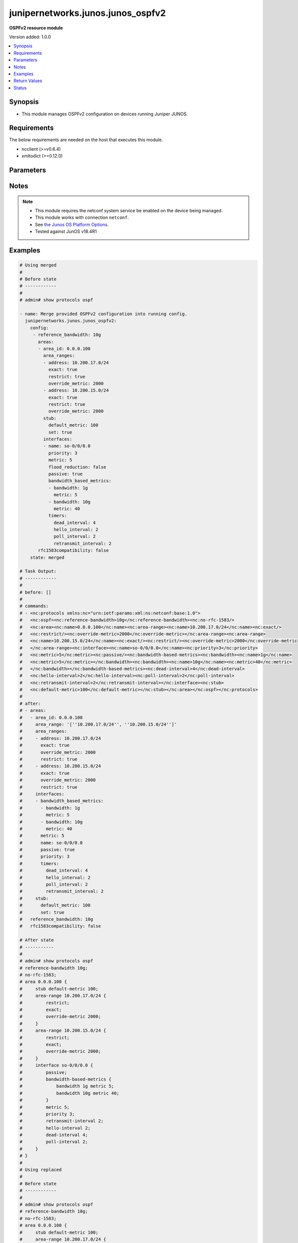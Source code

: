 .. _junipernetworks.junos.junos_ospfv2_module:


**********************************
junipernetworks.junos.junos_ospfv2
**********************************

**OSPFv2 resource module**


Version added: 1.0.0

.. contents::
   :local:
   :depth: 1


Synopsis
--------
- This module manages OSPFv2 configuration on devices running Juniper JUNOS.



Requirements
------------
The below requirements are needed on the host that executes this module.

- ncclient (>=v0.6.4)
- xmltodict (>=0.12.0)


Parameters
----------

.. raw:: html

    <table  border=0 cellpadding=0 class="documentation-table">
        <tr>
            <th colspan="6">Parameter</th>
            <th>Choices/<font color="blue">Defaults</font></th>
            <th width="100%">Comments</th>
        </tr>
            <tr>
                <td colspan="6">
                    <div class="ansibleOptionAnchor" id="parameter-"></div>
                    <b>config</b>
                    <a class="ansibleOptionLink" href="#parameter-" title="Permalink to this option"></a>
                    <div style="font-size: small">
                        <span style="color: purple">list</span>
                         / <span style="color: purple">elements=dictionary</span>
                    </div>
                </td>
                <td>
                </td>
                <td>
                        <div>A list of OSPFv2 process configuration.</div>
                </td>
            </tr>
                                <tr>
                    <td class="elbow-placeholder"></td>
                <td colspan="5">
                    <div class="ansibleOptionAnchor" id="parameter-"></div>
                    <b>areas</b>
                    <a class="ansibleOptionLink" href="#parameter-" title="Permalink to this option"></a>
                    <div style="font-size: small">
                        <span style="color: purple">list</span>
                         / <span style="color: purple">elements=dictionary</span>
                    </div>
                </td>
                <td>
                </td>
                <td>
                        <div>A list of OSPFv2 areas&#x27; configuration.</div>
                </td>
            </tr>
                                <tr>
                    <td class="elbow-placeholder"></td>
                    <td class="elbow-placeholder"></td>
                <td colspan="4">
                    <div class="ansibleOptionAnchor" id="parameter-"></div>
                    <b>area_id</b>
                    <a class="ansibleOptionLink" href="#parameter-" title="Permalink to this option"></a>
                    <div style="font-size: small">
                        <span style="color: purple">string</span>
                         / <span style="color: red">required</span>
                    </div>
                </td>
                <td>
                </td>
                <td>
                        <div>The Area ID as an integer or IP Address.</div>
                </td>
            </tr>
            <tr>
                    <td class="elbow-placeholder"></td>
                    <td class="elbow-placeholder"></td>
                <td colspan="4">
                    <div class="ansibleOptionAnchor" id="parameter-"></div>
                    <b>area_range</b>
                    <a class="ansibleOptionLink" href="#parameter-" title="Permalink to this option"></a>
                    <div style="font-size: small">
                        <span style="color: purple">string</span>
                    </div>
                </td>
                <td>
                </td>
                <td>
                        <div>Configure an address range for the area.</div>
                        <div>Included for compatibility, remove/deprecate after 2025-07-01.</div>
                        <div>Alternate for this would be area_ranges which is a list.</div>
                </td>
            </tr>
            <tr>
                    <td class="elbow-placeholder"></td>
                    <td class="elbow-placeholder"></td>
                <td colspan="4">
                    <div class="ansibleOptionAnchor" id="parameter-"></div>
                    <b>area_ranges</b>
                    <a class="ansibleOptionLink" href="#parameter-" title="Permalink to this option"></a>
                    <div style="font-size: small">
                        <span style="color: purple">list</span>
                         / <span style="color: purple">elements=dictionary</span>
                    </div>
                </td>
                <td>
                </td>
                <td>
                        <div>Configure IP address ranges for the area.</div>
                </td>
            </tr>
                                <tr>
                    <td class="elbow-placeholder"></td>
                    <td class="elbow-placeholder"></td>
                    <td class="elbow-placeholder"></td>
                <td colspan="3">
                    <div class="ansibleOptionAnchor" id="parameter-"></div>
                    <b>address</b>
                    <a class="ansibleOptionLink" href="#parameter-" title="Permalink to this option"></a>
                    <div style="font-size: small">
                        <span style="color: purple">string</span>
                    </div>
                </td>
                <td>
                </td>
                <td>
                        <div>Specify ip address.</div>
                </td>
            </tr>
            <tr>
                    <td class="elbow-placeholder"></td>
                    <td class="elbow-placeholder"></td>
                    <td class="elbow-placeholder"></td>
                <td colspan="3">
                    <div class="ansibleOptionAnchor" id="parameter-"></div>
                    <b>exact</b>
                    <a class="ansibleOptionLink" href="#parameter-" title="Permalink to this option"></a>
                    <div style="font-size: small">
                        <span style="color: purple">boolean</span>
                    </div>
                </td>
                <td>
                        <ul style="margin: 0; padding: 0"><b>Choices:</b>
                                    <li>no</li>
                                    <li>yes</li>
                        </ul>
                </td>
                <td>
                        <div>Enforce exact match for advertisement of this area range.</div>
                </td>
            </tr>
            <tr>
                    <td class="elbow-placeholder"></td>
                    <td class="elbow-placeholder"></td>
                    <td class="elbow-placeholder"></td>
                <td colspan="3">
                    <div class="ansibleOptionAnchor" id="parameter-"></div>
                    <b>override_metric</b>
                    <a class="ansibleOptionLink" href="#parameter-" title="Permalink to this option"></a>
                    <div style="font-size: small">
                        <span style="color: purple">integer</span>
                    </div>
                </td>
                <td>
                </td>
                <td>
                        <div>Override the dynamic metric for this area-range.</div>
                </td>
            </tr>
            <tr>
                    <td class="elbow-placeholder"></td>
                    <td class="elbow-placeholder"></td>
                    <td class="elbow-placeholder"></td>
                <td colspan="3">
                    <div class="ansibleOptionAnchor" id="parameter-"></div>
                    <b>restrict</b>
                    <a class="ansibleOptionLink" href="#parameter-" title="Permalink to this option"></a>
                    <div style="font-size: small">
                        <span style="color: purple">boolean</span>
                    </div>
                </td>
                <td>
                        <ul style="margin: 0; padding: 0"><b>Choices:</b>
                                    <li>no</li>
                                    <li>yes</li>
                        </ul>
                </td>
                <td>
                        <div>Restrict advertisement of this area range.</div>
                </td>
            </tr>

            <tr>
                    <td class="elbow-placeholder"></td>
                    <td class="elbow-placeholder"></td>
                <td colspan="4">
                    <div class="ansibleOptionAnchor" id="parameter-"></div>
                    <b>interfaces</b>
                    <a class="ansibleOptionLink" href="#parameter-" title="Permalink to this option"></a>
                    <div style="font-size: small">
                        <span style="color: purple">list</span>
                         / <span style="color: purple">elements=dictionary</span>
                    </div>
                </td>
                <td>
                </td>
                <td>
                        <div>List of interfaces in this area.</div>
                </td>
            </tr>
                                <tr>
                    <td class="elbow-placeholder"></td>
                    <td class="elbow-placeholder"></td>
                    <td class="elbow-placeholder"></td>
                <td colspan="3">
                    <div class="ansibleOptionAnchor" id="parameter-"></div>
                    <b>authentication</b>
                    <a class="ansibleOptionLink" href="#parameter-" title="Permalink to this option"></a>
                    <div style="font-size: small">
                        <span style="color: purple">dictionary</span>
                    </div>
                </td>
                <td>
                </td>
                <td>
                        <div>Specify authentication type</div>
                </td>
            </tr>
                                <tr>
                    <td class="elbow-placeholder"></td>
                    <td class="elbow-placeholder"></td>
                    <td class="elbow-placeholder"></td>
                    <td class="elbow-placeholder"></td>
                <td colspan="2">
                    <div class="ansibleOptionAnchor" id="parameter-"></div>
                    <b>md5</b>
                    <a class="ansibleOptionLink" href="#parameter-" title="Permalink to this option"></a>
                    <div style="font-size: small">
                        <span style="color: purple">list</span>
                         / <span style="color: purple">elements=dictionary</span>
                    </div>
                </td>
                <td>
                </td>
                <td>
                        <div>MD5 authentication keys</div>
                </td>
            </tr>
                                <tr>
                    <td class="elbow-placeholder"></td>
                    <td class="elbow-placeholder"></td>
                    <td class="elbow-placeholder"></td>
                    <td class="elbow-placeholder"></td>
                    <td class="elbow-placeholder"></td>
                <td colspan="1">
                    <div class="ansibleOptionAnchor" id="parameter-"></div>
                    <b>key</b>
                    <a class="ansibleOptionLink" href="#parameter-" title="Permalink to this option"></a>
                    <div style="font-size: small">
                        <span style="color: purple">string</span>
                    </div>
                </td>
                <td>
                </td>
                <td>
                        <div>Specify key value</div>
                </td>
            </tr>
            <tr>
                    <td class="elbow-placeholder"></td>
                    <td class="elbow-placeholder"></td>
                    <td class="elbow-placeholder"></td>
                    <td class="elbow-placeholder"></td>
                    <td class="elbow-placeholder"></td>
                <td colspan="1">
                    <div class="ansibleOptionAnchor" id="parameter-"></div>
                    <b>key_id</b>
                    <a class="ansibleOptionLink" href="#parameter-" title="Permalink to this option"></a>
                    <div style="font-size: small">
                        <span style="color: purple">integer</span>
                    </div>
                </td>
                <td>
                </td>
                <td>
                        <div>Specify the key identity</div>
                </td>
            </tr>
            <tr>
                    <td class="elbow-placeholder"></td>
                    <td class="elbow-placeholder"></td>
                    <td class="elbow-placeholder"></td>
                    <td class="elbow-placeholder"></td>
                    <td class="elbow-placeholder"></td>
                <td colspan="1">
                    <div class="ansibleOptionAnchor" id="parameter-"></div>
                    <b>start_time</b>
                    <a class="ansibleOptionLink" href="#parameter-" title="Permalink to this option"></a>
                    <div style="font-size: small">
                        <span style="color: purple">string</span>
                    </div>
                </td>
                <td>
                </td>
                <td>
                        <div>Specify Start time for key transmission (YYYY-MM-DD.HH:MM)</div>
                </td>
            </tr>

            <tr>
                    <td class="elbow-placeholder"></td>
                    <td class="elbow-placeholder"></td>
                    <td class="elbow-placeholder"></td>
                    <td class="elbow-placeholder"></td>
                <td colspan="2">
                    <div class="ansibleOptionAnchor" id="parameter-"></div>
                    <b>password</b>
                    <a class="ansibleOptionLink" href="#parameter-" title="Permalink to this option"></a>
                    <div style="font-size: small">
                        <span style="color: purple">string</span>
                    </div>
                </td>
                <td>
                </td>
                <td>
                        <div>Specify authentication key.</div>
                </td>
            </tr>
            <tr>
                    <td class="elbow-placeholder"></td>
                    <td class="elbow-placeholder"></td>
                    <td class="elbow-placeholder"></td>
                    <td class="elbow-placeholder"></td>
                <td colspan="2">
                    <div class="ansibleOptionAnchor" id="parameter-"></div>
                    <b>type</b>
                    <a class="ansibleOptionLink" href="#parameter-" title="Permalink to this option"></a>
                    <div style="font-size: small">
                        <span style="color: purple">dictionary</span>
                    </div>
                </td>
                <td>
                </td>
                <td>
                        <div>Type of authentication to use.</div>
                        <div>Included for compatibility, remove/deprecate after 2025-07-01.</div>
                </td>
            </tr>

            <tr>
                    <td class="elbow-placeholder"></td>
                    <td class="elbow-placeholder"></td>
                    <td class="elbow-placeholder"></td>
                <td colspan="3">
                    <div class="ansibleOptionAnchor" id="parameter-"></div>
                    <b>bandwidth_based_metrics</b>
                    <a class="ansibleOptionLink" href="#parameter-" title="Permalink to this option"></a>
                    <div style="font-size: small">
                        <span style="color: purple">list</span>
                         / <span style="color: purple">elements=dictionary</span>
                    </div>
                </td>
                <td>
                </td>
                <td>
                        <div>Specify list of bandwidth based metrics</div>
                </td>
            </tr>
                                <tr>
                    <td class="elbow-placeholder"></td>
                    <td class="elbow-placeholder"></td>
                    <td class="elbow-placeholder"></td>
                    <td class="elbow-placeholder"></td>
                <td colspan="2">
                    <div class="ansibleOptionAnchor" id="parameter-"></div>
                    <b>bandwidth</b>
                    <a class="ansibleOptionLink" href="#parameter-" title="Permalink to this option"></a>
                    <div style="font-size: small">
                        <span style="color: purple">string</span>
                    </div>
                </td>
                <td>
                        <ul style="margin: 0; padding: 0"><b>Choices:</b>
                                    <li>1g</li>
                                    <li>10g</li>
                        </ul>
                </td>
                <td>
                        <div>BW to apply metric to.</div>
                </td>
            </tr>
            <tr>
                    <td class="elbow-placeholder"></td>
                    <td class="elbow-placeholder"></td>
                    <td class="elbow-placeholder"></td>
                    <td class="elbow-placeholder"></td>
                <td colspan="2">
                    <div class="ansibleOptionAnchor" id="parameter-"></div>
                    <b>metric</b>
                    <a class="ansibleOptionLink" href="#parameter-" title="Permalink to this option"></a>
                    <div style="font-size: small">
                        <span style="color: purple">integer</span>
                    </div>
                </td>
                <td>
                </td>
                <td>
                        <div>Specify metric</div>
                </td>
            </tr>

            <tr>
                    <td class="elbow-placeholder"></td>
                    <td class="elbow-placeholder"></td>
                    <td class="elbow-placeholder"></td>
                <td colspan="3">
                    <div class="ansibleOptionAnchor" id="parameter-"></div>
                    <b>flood_reduction</b>
                    <a class="ansibleOptionLink" href="#parameter-" title="Permalink to this option"></a>
                    <div style="font-size: small">
                        <span style="color: purple">boolean</span>
                    </div>
                </td>
                <td>
                        <ul style="margin: 0; padding: 0"><b>Choices:</b>
                                    <li>no</li>
                                    <li>yes</li>
                        </ul>
                </td>
                <td>
                        <div>Enable flood reduction.</div>
                </td>
            </tr>
            <tr>
                    <td class="elbow-placeholder"></td>
                    <td class="elbow-placeholder"></td>
                    <td class="elbow-placeholder"></td>
                <td colspan="3">
                    <div class="ansibleOptionAnchor" id="parameter-"></div>
                    <b>metric</b>
                    <a class="ansibleOptionLink" href="#parameter-" title="Permalink to this option"></a>
                    <div style="font-size: small">
                        <span style="color: purple">integer</span>
                    </div>
                </td>
                <td>
                </td>
                <td>
                        <div>Metric applied to the interface.</div>
                </td>
            </tr>
            <tr>
                    <td class="elbow-placeholder"></td>
                    <td class="elbow-placeholder"></td>
                    <td class="elbow-placeholder"></td>
                <td colspan="3">
                    <div class="ansibleOptionAnchor" id="parameter-"></div>
                    <b>name</b>
                    <a class="ansibleOptionLink" href="#parameter-" title="Permalink to this option"></a>
                    <div style="font-size: small">
                        <span style="color: purple">string</span>
                         / <span style="color: red">required</span>
                    </div>
                </td>
                <td>
                </td>
                <td>
                        <div>Name of the interface.</div>
                </td>
            </tr>
            <tr>
                    <td class="elbow-placeholder"></td>
                    <td class="elbow-placeholder"></td>
                    <td class="elbow-placeholder"></td>
                <td colspan="3">
                    <div class="ansibleOptionAnchor" id="parameter-"></div>
                    <b>passive</b>
                    <a class="ansibleOptionLink" href="#parameter-" title="Permalink to this option"></a>
                    <div style="font-size: small">
                        <span style="color: purple">boolean</span>
                    </div>
                </td>
                <td>
                        <ul style="margin: 0; padding: 0"><b>Choices:</b>
                                    <li>no</li>
                                    <li>yes</li>
                        </ul>
                </td>
                <td>
                        <div>Specify passive</div>
                </td>
            </tr>
            <tr>
                    <td class="elbow-placeholder"></td>
                    <td class="elbow-placeholder"></td>
                    <td class="elbow-placeholder"></td>
                <td colspan="3">
                    <div class="ansibleOptionAnchor" id="parameter-"></div>
                    <b>priority</b>
                    <a class="ansibleOptionLink" href="#parameter-" title="Permalink to this option"></a>
                    <div style="font-size: small">
                        <span style="color: purple">integer</span>
                    </div>
                </td>
                <td>
                </td>
                <td>
                        <div>Priority for the interface.</div>
                </td>
            </tr>
            <tr>
                    <td class="elbow-placeholder"></td>
                    <td class="elbow-placeholder"></td>
                    <td class="elbow-placeholder"></td>
                <td colspan="3">
                    <div class="ansibleOptionAnchor" id="parameter-"></div>
                    <b>timers</b>
                    <a class="ansibleOptionLink" href="#parameter-" title="Permalink to this option"></a>
                    <div style="font-size: small">
                        <span style="color: purple">dictionary</span>
                    </div>
                </td>
                <td>
                </td>
                <td>
                        <div>Specify timers</div>
                </td>
            </tr>
                                <tr>
                    <td class="elbow-placeholder"></td>
                    <td class="elbow-placeholder"></td>
                    <td class="elbow-placeholder"></td>
                    <td class="elbow-placeholder"></td>
                <td colspan="2">
                    <div class="ansibleOptionAnchor" id="parameter-"></div>
                    <b>dead_interval</b>
                    <a class="ansibleOptionLink" href="#parameter-" title="Permalink to this option"></a>
                    <div style="font-size: small">
                        <span style="color: purple">integer</span>
                    </div>
                </td>
                <td>
                </td>
                <td>
                        <div>Dead interval (seconds).</div>
                </td>
            </tr>
            <tr>
                    <td class="elbow-placeholder"></td>
                    <td class="elbow-placeholder"></td>
                    <td class="elbow-placeholder"></td>
                    <td class="elbow-placeholder"></td>
                <td colspan="2">
                    <div class="ansibleOptionAnchor" id="parameter-"></div>
                    <b>hello_interval</b>
                    <a class="ansibleOptionLink" href="#parameter-" title="Permalink to this option"></a>
                    <div style="font-size: small">
                        <span style="color: purple">integer</span>
                    </div>
                </td>
                <td>
                </td>
                <td>
                        <div>Hello interval (seconds).</div>
                </td>
            </tr>
            <tr>
                    <td class="elbow-placeholder"></td>
                    <td class="elbow-placeholder"></td>
                    <td class="elbow-placeholder"></td>
                    <td class="elbow-placeholder"></td>
                <td colspan="2">
                    <div class="ansibleOptionAnchor" id="parameter-"></div>
                    <b>poll_interval</b>
                    <a class="ansibleOptionLink" href="#parameter-" title="Permalink to this option"></a>
                    <div style="font-size: small">
                        <span style="color: purple">integer</span>
                    </div>
                </td>
                <td>
                </td>
                <td>
                        <div>Poll interval (seconds).</div>
                </td>
            </tr>
            <tr>
                    <td class="elbow-placeholder"></td>
                    <td class="elbow-placeholder"></td>
                    <td class="elbow-placeholder"></td>
                    <td class="elbow-placeholder"></td>
                <td colspan="2">
                    <div class="ansibleOptionAnchor" id="parameter-"></div>
                    <b>retransmit_interval</b>
                    <a class="ansibleOptionLink" href="#parameter-" title="Permalink to this option"></a>
                    <div style="font-size: small">
                        <span style="color: purple">integer</span>
                    </div>
                </td>
                <td>
                </td>
                <td>
                        <div>Retransmit interval (seconds).</div>
                </td>
            </tr>
            <tr>
                    <td class="elbow-placeholder"></td>
                    <td class="elbow-placeholder"></td>
                    <td class="elbow-placeholder"></td>
                    <td class="elbow-placeholder"></td>
                <td colspan="2">
                    <div class="ansibleOptionAnchor" id="parameter-"></div>
                    <b>transit_delay</b>
                    <a class="ansibleOptionLink" href="#parameter-" title="Permalink to this option"></a>
                    <div style="font-size: small">
                        <span style="color: purple">integer</span>
                    </div>
                </td>
                <td>
                </td>
                <td>
                        <div>Transit delay (seconds).</div>
                </td>
            </tr>


            <tr>
                    <td class="elbow-placeholder"></td>
                    <td class="elbow-placeholder"></td>
                <td colspan="4">
                    <div class="ansibleOptionAnchor" id="parameter-"></div>
                    <b>stub</b>
                    <a class="ansibleOptionLink" href="#parameter-" title="Permalink to this option"></a>
                    <div style="font-size: small">
                        <span style="color: purple">dictionary</span>
                    </div>
                </td>
                <td>
                </td>
                <td>
                        <div>Settings for configuring the area as a stub.</div>
                </td>
            </tr>
                                <tr>
                    <td class="elbow-placeholder"></td>
                    <td class="elbow-placeholder"></td>
                    <td class="elbow-placeholder"></td>
                <td colspan="3">
                    <div class="ansibleOptionAnchor" id="parameter-"></div>
                    <b>default_metric</b>
                    <a class="ansibleOptionLink" href="#parameter-" title="Permalink to this option"></a>
                    <div style="font-size: small">
                        <span style="color: purple">integer</span>
                    </div>
                </td>
                <td>
                </td>
                <td>
                        <div>Metric for the default route in this area.</div>
                </td>
            </tr>
            <tr>
                    <td class="elbow-placeholder"></td>
                    <td class="elbow-placeholder"></td>
                    <td class="elbow-placeholder"></td>
                <td colspan="3">
                    <div class="ansibleOptionAnchor" id="parameter-"></div>
                    <b>set</b>
                    <a class="ansibleOptionLink" href="#parameter-" title="Permalink to this option"></a>
                    <div style="font-size: small">
                        <span style="color: purple">boolean</span>
                    </div>
                </td>
                <td>
                        <ul style="margin: 0; padding: 0"><b>Choices:</b>
                                    <li>no</li>
                                    <li>yes</li>
                        </ul>
                </td>
                <td>
                        <div>Configure the area as a stub.</div>
                </td>
            </tr>


            <tr>
                    <td class="elbow-placeholder"></td>
                <td colspan="5">
                    <div class="ansibleOptionAnchor" id="parameter-"></div>
                    <b>external_preference</b>
                    <a class="ansibleOptionLink" href="#parameter-" title="Permalink to this option"></a>
                    <div style="font-size: small">
                        <span style="color: purple">integer</span>
                    </div>
                </td>
                <td>
                </td>
                <td>
                        <div>Preference of external routes.</div>
                </td>
            </tr>
            <tr>
                    <td class="elbow-placeholder"></td>
                <td colspan="5">
                    <div class="ansibleOptionAnchor" id="parameter-"></div>
                    <b>overload</b>
                    <a class="ansibleOptionLink" href="#parameter-" title="Permalink to this option"></a>
                    <div style="font-size: small">
                        <span style="color: purple">dictionary</span>
                    </div>
                </td>
                <td>
                </td>
                <td>
                        <div>Specify time for overload mode reset</div>
                </td>
            </tr>
                                <tr>
                    <td class="elbow-placeholder"></td>
                    <td class="elbow-placeholder"></td>
                <td colspan="4">
                    <div class="ansibleOptionAnchor" id="parameter-"></div>
                    <b>allow_route_leaking</b>
                    <a class="ansibleOptionLink" href="#parameter-" title="Permalink to this option"></a>
                    <div style="font-size: small">
                        <span style="color: purple">boolean</span>
                    </div>
                </td>
                <td>
                        <ul style="margin: 0; padding: 0"><b>Choices:</b>
                                    <li>no</li>
                                    <li>yes</li>
                        </ul>
                </td>
                <td>
                        <div>Allow routes to be leaked when overload is configured.</div>
                </td>
            </tr>
            <tr>
                    <td class="elbow-placeholder"></td>
                    <td class="elbow-placeholder"></td>
                <td colspan="4">
                    <div class="ansibleOptionAnchor" id="parameter-"></div>
                    <b>as_external</b>
                    <a class="ansibleOptionLink" href="#parameter-" title="Permalink to this option"></a>
                    <div style="font-size: small">
                        <span style="color: purple">boolean</span>
                    </div>
                </td>
                <td>
                        <ul style="margin: 0; padding: 0"><b>Choices:</b>
                                    <li>no</li>
                                    <li>yes</li>
                        </ul>
                </td>
                <td>
                        <div>Advertise As External with maximum usable metric.</div>
                </td>
            </tr>
            <tr>
                    <td class="elbow-placeholder"></td>
                    <td class="elbow-placeholder"></td>
                <td colspan="4">
                    <div class="ansibleOptionAnchor" id="parameter-"></div>
                    <b>stub_network</b>
                    <a class="ansibleOptionLink" href="#parameter-" title="Permalink to this option"></a>
                    <div style="font-size: small">
                        <span style="color: purple">boolean</span>
                    </div>
                </td>
                <td>
                        <ul style="margin: 0; padding: 0"><b>Choices:</b>
                                    <li>no</li>
                                    <li>yes</li>
                        </ul>
                </td>
                <td>
                        <div>Advertise Stub Network with maximum metric.</div>
                </td>
            </tr>
            <tr>
                    <td class="elbow-placeholder"></td>
                    <td class="elbow-placeholder"></td>
                <td colspan="4">
                    <div class="ansibleOptionAnchor" id="parameter-"></div>
                    <b>timeout</b>
                    <a class="ansibleOptionLink" href="#parameter-" title="Permalink to this option"></a>
                    <div style="font-size: small">
                        <span style="color: purple">integer</span>
                    </div>
                </td>
                <td>
                </td>
                <td>
                        <div>Time after which overload mode is reset (seconds).</div>
                </td>
            </tr>

            <tr>
                    <td class="elbow-placeholder"></td>
                <td colspan="5">
                    <div class="ansibleOptionAnchor" id="parameter-"></div>
                    <b>preference</b>
                    <a class="ansibleOptionLink" href="#parameter-" title="Permalink to this option"></a>
                    <div style="font-size: small">
                        <span style="color: purple">integer</span>
                    </div>
                </td>
                <td>
                </td>
                <td>
                        <div>Preference of internal routes.</div>
                </td>
            </tr>
            <tr>
                    <td class="elbow-placeholder"></td>
                <td colspan="5">
                    <div class="ansibleOptionAnchor" id="parameter-"></div>
                    <b>prefix_export_limit</b>
                    <a class="ansibleOptionLink" href="#parameter-" title="Permalink to this option"></a>
                    <div style="font-size: small">
                        <span style="color: purple">integer</span>
                    </div>
                </td>
                <td>
                </td>
                <td>
                        <div>Maximum number of external prefixes that can be exported.</div>
                </td>
            </tr>
            <tr>
                    <td class="elbow-placeholder"></td>
                <td colspan="5">
                    <div class="ansibleOptionAnchor" id="parameter-"></div>
                    <b>reference_bandwidth</b>
                    <a class="ansibleOptionLink" href="#parameter-" title="Permalink to this option"></a>
                    <div style="font-size: small">
                        <span style="color: purple">string</span>
                    </div>
                </td>
                <td>
                        <ul style="margin: 0; padding: 0"><b>Choices:</b>
                                    <li>1g</li>
                                    <li>10g</li>
                        </ul>
                </td>
                <td>
                        <div>Bandwidth for calculating metric defaults.</div>
                </td>
            </tr>
            <tr>
                    <td class="elbow-placeholder"></td>
                <td colspan="5">
                    <div class="ansibleOptionAnchor" id="parameter-"></div>
                    <b>rfc1583compatibility</b>
                    <a class="ansibleOptionLink" href="#parameter-" title="Permalink to this option"></a>
                    <div style="font-size: small">
                        <span style="color: purple">boolean</span>
                    </div>
                </td>
                <td>
                        <ul style="margin: 0; padding: 0"><b>Choices:</b>
                                    <li>no</li>
                                    <li>yes</li>
                        </ul>
                </td>
                <td>
                        <div>Set RFC1583 compatibility</div>
                </td>
            </tr>
            <tr>
                    <td class="elbow-placeholder"></td>
                <td colspan="5">
                    <div class="ansibleOptionAnchor" id="parameter-"></div>
                    <b>router_id</b>
                    <a class="ansibleOptionLink" href="#parameter-" title="Permalink to this option"></a>
                    <div style="font-size: small">
                        <span style="color: purple">string</span>
                    </div>
                </td>
                <td>
                </td>
                <td>
                        <div>The OSPFv2 router id.</div>
                </td>
            </tr>
            <tr>
                    <td class="elbow-placeholder"></td>
                <td colspan="5">
                    <div class="ansibleOptionAnchor" id="parameter-"></div>
                    <b>spf_options</b>
                    <a class="ansibleOptionLink" href="#parameter-" title="Permalink to this option"></a>
                    <div style="font-size: small">
                        <span style="color: purple">dictionary</span>
                    </div>
                </td>
                <td>
                </td>
                <td>
                        <div>Configure options for SPF.</div>
                </td>
            </tr>
                                <tr>
                    <td class="elbow-placeholder"></td>
                    <td class="elbow-placeholder"></td>
                <td colspan="4">
                    <div class="ansibleOptionAnchor" id="parameter-"></div>
                    <b>delay</b>
                    <a class="ansibleOptionLink" href="#parameter-" title="Permalink to this option"></a>
                    <div style="font-size: small">
                        <span style="color: purple">integer</span>
                    </div>
                </td>
                <td>
                </td>
                <td>
                        <div>Time to wait before running an SPF (seconds).</div>
                </td>
            </tr>
            <tr>
                    <td class="elbow-placeholder"></td>
                    <td class="elbow-placeholder"></td>
                <td colspan="4">
                    <div class="ansibleOptionAnchor" id="parameter-"></div>
                    <b>holddown</b>
                    <a class="ansibleOptionLink" href="#parameter-" title="Permalink to this option"></a>
                    <div style="font-size: small">
                        <span style="color: purple">integer</span>
                    </div>
                </td>
                <td>
                </td>
                <td>
                        <div>Time to hold down before running an SPF (seconds).</div>
                </td>
            </tr>
            <tr>
                    <td class="elbow-placeholder"></td>
                    <td class="elbow-placeholder"></td>
                <td colspan="4">
                    <div class="ansibleOptionAnchor" id="parameter-"></div>
                    <b>no_ignore_our_externals</b>
                    <a class="ansibleOptionLink" href="#parameter-" title="Permalink to this option"></a>
                    <div style="font-size: small">
                        <span style="color: purple">boolean</span>
                    </div>
                </td>
                <td>
                        <ul style="margin: 0; padding: 0"><b>Choices:</b>
                                    <li>no</li>
                                    <li>yes</li>
                        </ul>
                </td>
                <td>
                        <div>Do not ignore self-generated external and NSSA LSAs.</div>
                </td>
            </tr>
            <tr>
                    <td class="elbow-placeholder"></td>
                    <td class="elbow-placeholder"></td>
                <td colspan="4">
                    <div class="ansibleOptionAnchor" id="parameter-"></div>
                    <b>rapid_runs</b>
                    <a class="ansibleOptionLink" href="#parameter-" title="Permalink to this option"></a>
                    <div style="font-size: small">
                        <span style="color: purple">integer</span>
                    </div>
                </td>
                <td>
                </td>
                <td>
                        <div>Number of maximum rapid SPF runs before holddown (seconds).</div>
                </td>
            </tr>


            <tr>
                <td colspan="6">
                    <div class="ansibleOptionAnchor" id="parameter-"></div>
                    <b>running_config</b>
                    <a class="ansibleOptionLink" href="#parameter-" title="Permalink to this option"></a>
                    <div style="font-size: small">
                        <span style="color: purple">string</span>
                    </div>
                </td>
                <td>
                </td>
                <td>
                        <div>This option is used only with state <em>parsed</em>.</div>
                        <div>The value of this option should be the output received from the Junos device by executing the command <b>show protocols ospf</b>.</div>
                        <div>The state <em>parsed</em> reads the configuration from <code>running_config</code> option and transforms it into Ansible structured data as per the resource module&#x27;s argspec and the value is then returned in the <em>parsed</em> key within the result</div>
                </td>
            </tr>
            <tr>
                <td colspan="6">
                    <div class="ansibleOptionAnchor" id="parameter-"></div>
                    <b>state</b>
                    <a class="ansibleOptionLink" href="#parameter-" title="Permalink to this option"></a>
                    <div style="font-size: small">
                        <span style="color: purple">string</span>
                    </div>
                </td>
                <td>
                        <ul style="margin: 0; padding: 0"><b>Choices:</b>
                                    <li><div style="color: blue"><b>merged</b>&nbsp;&larr;</div></li>
                                    <li>replaced</li>
                                    <li>overridden</li>
                                    <li>deleted</li>
                                    <li>gathered</li>
                                    <li>rendered</li>
                                    <li>parsed</li>
                        </ul>
                </td>
                <td>
                        <div>The state the configuration should be left in.</div>
                </td>
            </tr>
    </table>
    <br/>


Notes
-----

.. note::
   - This module requires the netconf system service be enabled on the device being managed.
   - This module works with connection ``netconf``.
   - See `the Junos OS Platform Options <https://docs.ansible.com/ansible/latest/network/user_guide/platform_junos.html>`_.
   - Tested against JunOS v18.4R1



Examples
--------

.. code-block:: yaml

    # Using merged
    #
    # Before state
    # ------------
    #
    # admin# show protocols ospf

    - name: Merge provided OSPFv2 configuration into running config.
      junipernetworks.junos.junos_ospfv2:
        config:
         - reference_bandwidth: 10g
           areas:
           - area_id: 0.0.0.100
             area_ranges:
             - address: 10.200.17.0/24
               exact: true
               restrict: true
               override_metric: 2000
             - address: 10.200.15.0/24
               exact: true
               restrict: true
               override_metric: 2000
             stub:
               default_metric: 100
               set: true
             interfaces:
             - name: so-0/0/0.0
               priority: 3
               metric: 5
               flood_reduction: false
               passive: true
               bandwidth_based_metrics:
               - bandwidth: 1g
                 metric: 5
               - bandwidth: 10g
                 metric: 40
               timers:
                 dead_interval: 4
                 hello_interval: 2
                 poll_interval: 2
                 retransmit_interval: 2
           rfc1583compatibility: false
        state: merged

    # Task Output:
    # ------------
    #
    # before: []
    #
    # commands:
    # - <nc:protocols xmlns:nc="urn:ietf:params:xml:ns:netconf:base:1.0">
    #   <nc:ospf><nc:reference-bandwidth>10g</nc:reference-bandwidth><nc:no-rfc-1583/>
    #   <nc:area><nc:name>0.0.0.100</nc:name><nc:area-range><nc:name>10.200.17.0/24</nc:name><nc:exact/>
    #   <nc:restrict/><nc:override-metric>2000</nc:override-metric></nc:area-range><nc:area-range>
    #   <nc:name>10.200.15.0/24</nc:name><nc:exact/><nc:restrict/><nc:override-metric>2000</nc:override-metric>
    #   </nc:area-range><nc:interface><nc:name>so-0/0/0.0</nc:name><nc:priority>3</nc:priority>
    #   <nc:metric>5</nc:metric><nc:passive/><nc:bandwidth-based-metrics><nc:bandwidth><nc:name>1g</nc:name>
    #   <nc:metric>5</nc:metric></nc:bandwidth><nc:bandwidth><nc:name>10g</nc:name><nc:metric>40</nc:metric>
    #   </nc:bandwidth></nc:bandwidth-based-metrics><nc:dead-interval>4</nc:dead-interval>
    #   <nc:hello-interval>2</nc:hello-interval><nc:poll-interval>2</nc:poll-interval>
    #   <nc:retransmit-interval>2</nc:retransmit-interval></nc:interface><nc:stub>
    #   <nc:default-metric>100</nc:default-metric></nc:stub></nc:area></nc:ospf></nc:protocols>
    #
    # after:
    # - areas:
    #   - area_id: 0.0.0.100
    #     area_range: '[''10.200.17.0/24'', ''10.200.15.0/24'']'
    #     area_ranges:
    #     - address: 10.200.17.0/24
    #       exact: true
    #       override_metric: 2000
    #       restrict: true
    #     - address: 10.200.15.0/24
    #       exact: true
    #       override_metric: 2000
    #       restrict: true
    #     interfaces:
    #     - bandwidth_based_metrics:
    #       - bandwidth: 1g
    #         metric: 5
    #       - bandwidth: 10g
    #         metric: 40
    #       metric: 5
    #       name: so-0/0/0.0
    #       passive: true
    #       priority: 3
    #       timers:
    #         dead_interval: 4
    #         hello_interval: 2
    #         poll_interval: 2
    #         retransmit_interval: 2
    #     stub:
    #       default_metric: 100
    #       set: true
    #   reference_bandwidth: 10g
    #   rfc1583compatibility: false

    # After state
    # -----------
    #
    # admin# show protocols ospf
    # reference-bandwidth 10g;
    # no-rfc-1583;
    # area 0.0.0.100 {
    #     stub default-metric 100;
    #     area-range 10.200.17.0/24 {
    #         restrict;
    #         exact;
    #         override-metric 2000;
    #     }
    #     area-range 10.200.15.0/24 {
    #         restrict;
    #         exact;
    #         override-metric 2000;
    #     }
    #     interface so-0/0/0.0 {
    #         passive;
    #         bandwidth-based-metrics {
    #             bandwidth 1g metric 5;
    #             bandwidth 10g metric 40;
    #         }
    #         metric 5;
    #         priority 3;
    #         retransmit-interval 2;
    #         hello-interval 2;
    #         dead-interval 4;
    #         poll-interval 2;
    #     }
    # }
    #
    # Using replaced
    #
    # Before state
    # ------------
    #
    # admin# show protocols ospf
    # reference-bandwidth 10g;
    # no-rfc-1583;
    # area 0.0.0.100 {
    #     stub default-metric 100;
    #     area-range 10.200.17.0/24 {
    #         restrict;
    #         exact;
    #         override-metric 2000;
    #     }
    #     area-range 10.200.15.0/24 {
    #         restrict;
    #         exact;
    #         override-metric 2000;
    #     }
    #     interface so-0/0/0.0 {
    #         passive;
    #         bandwidth-based-metrics {
    #             bandwidth 1g metric 5;
    #             bandwidth 10g metric 40;
    #         }
    #         metric 5;
    #         priority 3;
    #         retransmit-interval 2;
    #         hello-interval 2;
    #         dead-interval 4;
    #         poll-interval 2;
    #     }
    # }

    - name: Replace existing Junos OSPFv2 config with provided config
      junipernetworks.junos.junos_ospfv2:
       config:
       - reference_bandwidth: 10g
         areas:
         - area_id: 0.0.0.100
           area_ranges:
           - address: 10.200.17.0/24
             exact: true
             restrict: true
           - address: 10.200.16.0/24
             exact: true
             restrict: true
             override_metric: 1000
           stub:
             default_metric: 100
             set: true
           interfaces:
           - name: so-0/0/0.0
             priority: 3
             metric: 5
             flood_reduction: false
             passive: true
             bandwidth_based_metrics:
             - bandwidth: 1g
               metric: 5
             - bandwidth: 10g
               metric: 40
             timers:
               dead_interval: 4
               hello_interval: 2
               poll_interval: 2
               retransmit_interval: 2
         rfc1583compatibility: false
       state: replacedd

    # Task Output:
    # ------------
    #
    # before:
    #   - areas:
    #     - area_id: 0.0.0.100
    #       area_range: '[''10.200.17.0/24'', ''10.200.15.0/24'']'
    #       area_ranges:
    #       - address: 10.200.17.0/24
    #         exact: true
    #         override_metric: 2000
    #         restrict: true
    #       - address: 10.200.15.0/24
    #         exact: true
    #         override_metric: 2000
    #         restrict: true
    #       interfaces:
    #       - bandwidth_based_metrics:
    #         - bandwidth: 1g
    #           metric: 5
    #         - bandwidth: 10g
    #           metric: 40
    #         metric: 5
    #         name: so-0/0/0.0
    #         passive: true
    #         priority: 3
    #         timers:
    #           dead_interval: 4
    #           hello_interval: 2
    #           poll_interval: 2
    #           retransmit_interval: 2
    #       stub:
    #         default_metric: 100
    #         set: true
    #     reference_bandwidth: 10g
    #     rfc1583compatibility: false
    #
    # commands:
    # - <nc:protocols xmlns:nc="urn:ietf:params:xml:ns:netconf:base:1.0">
    #   <nc:ospf><nc:area delete="delete">0.0.0.100</nc:area></nc:ospf><nc:ospf>
    #   <nc:reference-bandwidth>10g</nc:reference-bandwidth><nc:no-rfc-1583/><nc:area>
    #   <nc:name>0.0.0.100</nc:name><nc:area-range><nc:name>10.200.17.0/24</nc:name><nc:exact/>
    #   <nc:restrict/></nc:area-range><nc:area-range><nc:name>10.200.16.0/24</nc:name><nc:exact/>
    #   <nc:restrict/><nc:override-metric>1000</nc:override-metric></nc:area-range><nc:interface>
    #   <nc:name>so-0/0/0.0</nc:name><nc:priority>3</nc:priority><nc:metric>5</nc:metric><nc:passive/>
    #   <nc:bandwidth-based-metrics><nc:bandwidth><nc:name>1g</nc:name><nc:metric>5</nc:metric>
    #   </nc:bandwidth><nc:bandwidth><nc:name>10g</nc:name><nc:metric>40</nc:metric></nc:bandwidth>
    #   </nc:bandwidth-based-metrics><nc:dead-interval>4</nc:dead-interval><nc:hello-interval>2</nc:hello-interval>
    #   <nc:poll-interval>2</nc:poll-interval><nc:retransmit-interval>2</nc:retransmit-interval></nc:interface>
    #   <nc:stub><nc:default-metric>100</nc:default-metric></nc:stub></nc:area></nc:ospf></nc:protocols>
    #
    # after:
    #   - areas:
    #     - area_id: 0.0.0.100
    #       area_range: '[''10.200.17.0/24'', ''10.200.16.0/24'']'
    #       area_ranges:
    #       - address: 10.200.17.0/24
    #         exact: true
    #         restrict: true
    #       - address: 10.200.16.0/24
    #         exact: true
    #         override_metric: 1000
    #         restrict: true
    #       interfaces:
    #       - bandwidth_based_metrics:
    #         - bandwidth: 1g
    #           metric: 5
    #         - bandwidth: 10g
    #           metric: 40
    #         metric: 5
    #         name: so-0/0/0.0
    #         passive: true
    #         priority: 3
    #         timers:
    #           dead_interval: 4
    #           hello_interval: 2
    #           poll_interval: 2
    #           retransmit_interval: 2
    #       stub:
    #         default_metric: 100
    #         set: true
    #     reference_bandwidth: 10g
    #     rfc1583compatibility: false
    #
    # After state
    # -----------
    #
    # admin# show protocols bgp
    # reference-bandwidth 10g;
    # no-rfc-1583;
    # area 0.0.0.100 {
    #     stub default-metric 100;
    #     area-range 10.200.17.0/24 {
    #         restrict;
    #         exact;
    #     }
    #     area-range 10.200.16.0/24 {
    #         restrict;
    #         exact;
    #         override-metric 1000;
    #     }
    #     interface so-0/0/0.0 {
    #         passive;
    #         bandwidth-based-metrics {
    #             bandwidth 1g metric 5;
    #             bandwidth 10g metric 40;
    #         }
    #         metric 5;
    #         priority 3;
    #         retransmit-interval 2;
    #         hello-interval 2;
    #         dead-interval 4;
    #         poll-interval 2;
    #     }
    # }
    #
    # Using overridden
    #
    # Before state
    # ------------
    #
    # admin# show protocols ospf
    # reference-bandwidth 10g;
    # no-rfc-1583;
    # area 0.0.0.100 {
    #     stub default-metric 100;
    #     area-range 10.200.17.0/24 {
    #         restrict;
    #         exact;
    #     }
    #     area-range 10.200.16.0/24 {
    #         restrict;
    #         exact;
    #         override-metric 1000;
    #     }
    #     interface so-0/0/0.0 {
    #         passive;
    #         bandwidth-based-metrics {
    #             bandwidth 1g metric 5;
    #             bandwidth 10g metric 40;
    #         }
    #         metric 5;
    #         priority 3;
    #         retransmit-interval 2;
    #         hello-interval 2;
    #         dead-interval 4;
    #         poll-interval 2;
    #     }
    # }

    - name: Override runnig OSPFv2 config with provided config
      junipernetworks.junos.junos_ospfv2:
        config:
        - reference_bandwidth: 10g
          areas:
          - area_id: 0.0.0.110
            area_ranges:
            - address: 20.200.17.0/24
              exact: true
              restrict: true
              override_metric: 2000
            - address: 20.200.15.0/24
              exact: true
              restrict: true
              override_metric: 2000
            stub:
              default_metric: 200
              set: true
            interfaces:
            - name: so-0/0/0.0
              priority: 3
              metric: 5
              flood_reduction: false
              passive: true
              bandwidth_based_metrics:
              - bandwidth: 1g
                metric: 5
              - bandwidth: 10g
                metric: 40
        state: overridden

    # Task Output:
    # ------------
    #
    # before:
    # - areas:
    #   - area_id: 0.0.0.100
    #     area_range: '[''10.200.17.0/24'', ''10.200.16.0/24'']'
    #     area_ranges:
    #     - address: 10.200.17.0/24
    #       exact: true
    #       restrict: true
    #     - address: 10.200.16.0/24
    #       exact: true
    #       override_metric: 1000
    #       restrict: true
    #     interfaces:
    #     - bandwidth_based_metrics:
    #       - bandwidth: 1g
    #         metric: 5
    #       - bandwidth: 10g
    #         metric: 40
    #       metric: 5
    #       name: so-0/0/0.0
    #       passive: true
    #       priority: 3
    #       timers:
    #         dead_interval: 4
    #         hello_interval: 2
    #         poll_interval: 2
    #         retransmit_interval: 2
    #     stub:
    #       default_metric: 100
    #       set: true
    #   reference_bandwidth: 10g
    #   rfc1583compatibility: false
    #
    # commands:
    # - <nc:protocols xmlns:nc="urn:ietf:params:xml:ns:netconf:base:1.0">
    #   <nc:ospf><nc:area delete="delete">0.0.0.100</nc:area></nc:ospf><nc:ospf>
    #   <nc:reference-bandwidth>10g</nc:reference-bandwidth><nc:area><nc:name>0.0.0.110</nc:name>
    #   <nc:area-range><nc:name>20.200.17.0/24</nc:name><nc:exact/><nc:restrict/>
    #   <nc:override-metric>2000</nc:override-metric></nc:area-range><nc:area-range>
    #   <nc:name>20.200.15.0/24</nc:name><nc:exact/><nc:restrict/><nc:override-metric>2000</nc:override-metric>
    #   </nc:area-range><nc:interface><nc:name>so-0/0/0.0</nc:name><nc:priority>3</nc:priority>
    #   <nc:metric>5</nc:metric><nc:passive/><nc:bandwidth-based-metrics><nc:bandwidth><nc:name>1g</nc:name>
    #   <nc:metric>5</nc:metric></nc:bandwidth><nc:bandwidth><nc:name>10g</nc:name><nc:metric>40</nc:metric>
    #   </nc:bandwidth></nc:bandwidth-based-metrics></nc:interface><nc:stub>
    #   <nc:default-metric>200</nc:default-metric></nc:stub></nc:area></nc:ospf></nc:protocols>
    #
    # after:
    #   - areas:
    #     - area_id: 0.0.0.110
    #       area_range: '[''20.200.17.0/24'', ''20.200.15.0/24'']'
    #       area_ranges:
    #       - address: 20.200.17.0/24
    #         exact: true
    #         override_metric: 2000
    #         restrict: true
    #       - address: 20.200.15.0/24
    #         exact: true
    #         override_metric: 2000
    #         restrict: true
    #       interfaces:
    #       - bandwidth_based_metrics:
    #         - bandwidth: 1g
    #           metric: 5
    #         - bandwidth: 10g
    #           metric: 40
    #         metric: 5
    #         name: so-0/0/0.0
    #         passive: true
    #         priority: 3
    #       stub:
    #         default_metric: 200
    #         set: true
    #     reference_bandwidth: 10g
    #     rfc1583compatibility: false

    # After state
    # -----------
    #
    # admin# show protocols ospf
    # reference-bandwidth 10g;
    # no-rfc-1583;
    # area 0.0.0.110 {
    #     stub default-metric 200;
    #     area-range 20.200.17.0/24 {
    #         restrict;
    #         exact;
    #         override-metric 2000;
    #     }
    #     area-range 20.200.15.0/24 {
    #         restrict;
    #         exact;
    #         override-metric 2000;
    #     }
    #     interface so-0/0/0.0 {
    #         passive;
    #         bandwidth-based-metrics {
    #             bandwidth 1g metric 5;
    #             bandwidth 10g metric 40;
    #         }
    #         metric 5;
    #         priority 3;
    #     }
    # }
    # Using deleted
    #
    # Before state
    # ------------
    #
    # admin# show protocols ospf
    # reference-bandwidth 10g;
    # no-rfc-1583;
    # area 0.0.0.110 {
    #     stub default-metric 200;
    #     area-range 20.200.17.0/24 {
    #         restrict;
    #         exact;
    #         override-metric 2000;
    #     }
    #     area-range 20.200.15.0/24 {
    #         restrict;
    #         exact;
    #         override-metric 2000;
    #     }
    #     interface so-0/0/0.0 {
    #         passive;
    #         bandwidth-based-metrics {
    #             bandwidth 1g metric 5;
    #             bandwidth 10g metric 40;
    #         }
    #         metric 5;
    #         priority 3;
    #     }
    # }

    - name: Delete OSPFv2 running config.
      junipernetworks.junos.junos_ospfv2:
       config:
       state: deleted

    # Task Output:
    # ------------
    #
    # before:
    #   - areas:
    #     - area_id: 0.0.0.110
    #       area_range: '[''20.200.17.0/24'', ''20.200.15.0/24'']'
    #       area_ranges:
    #       - address: 20.200.17.0/24
    #         exact: true
    #         override_metric: 2000
    #         restrict: true
    #       - address: 20.200.15.0/24
    #         exact: true
    #         override_metric: 2000
    #         restrict: true
    #       interfaces:
    #       - bandwidth_based_metrics:
    #         - bandwidth: 1g
    #           metric: 5
    #         - bandwidth: 10g
    #           metric: 40
    #         metric: 5
    #         name: so-0/0/0.0
    #         passive: true
    #         priority: 3
    #       stub:
    #         default_metric: 200
    #         set: true
    #     reference_bandwidth: 10g
    #     rfc1583compatibility: false
    #
    # commands:
    # - <nc:protocols xmlns:nc="urn:ietf:params:xml:ns:netconf:base:1.0">
    #   <nc:ospf><nc:area delete="delete">0.0.0.100</nc:area><nc:reference-bandwidth delete="delete"/>
    #   <nc:no-rfc-1583 delete="delete"/></nc:ospf></nc:protocols>
    #
    # after: []
    #
    #
    # After state
    # -----------
    #
    # admin# show protocols ospf

    # Using gathered
    #
    # Before state
    # ------------
    #
    # admin# show protocols bgp
    # reference-bandwidth 10g;
    # no-rfc-1583;
    # area 0.0.0.100 {
    #     stub default-metric 100;
    #     area-range 10.200.17.0/24 {
    #         restrict;
    #         exact;
    #         override-metric 2000;
    #     }
    #     area-range 10.200.15.0/24 {
    #         restrict;
    #         exact;
    #         override-metric 2000;
    #     }
    #     interface so-0/0/0.0 {
    #         passive;
    #         bandwidth-based-metrics {
    #             bandwidth 1g metric 5;
    #             bandwidth 10g metric 40;
    #         }
    #         metric 5;
    #         priority 3;
    #         retransmit-interval 2;
    #         hello-interval 2;
    #         dead-interval 4;
    #         poll-interval 2;
    #     }
    # }

    - name: Gather Junos BGP OSPFv2 running-configuration
      junipernetworks.junos.junos_ospfv2:
        config:
        state: gathered
    #
    #
    # Task Output:
    # ------------
    #
    # gathered:
    #
    #  - areas:
    # - area_id: 0.0.0.100
    #   area_range: '[''10.200.17.0/24'', ''10.200.15.0/24'']'
    #   area_ranges:
    #   - address: 10.200.17.0/24
    #     exact: true
    #     override_metric: 2000
    #     restrict: true
    #   - address: 10.200.15.0/24
    #     exact: true
    #     override_metric: 2000
    #     restrict: true
    #   interfaces:
    #   - bandwidth_based_metrics:
    #     - bandwidth: 1g
    #       metric: 5
    #     - bandwidth: 10g
    #       metric: 40
    #     metric: 5
    #     name: so-0/0/0.0
    #     passive: true
    #     priority: 3
    #     timers:
    #       dead_interval: 4
    #       hello_interval: 2
    #       poll_interval: 2
    #       retransmit_interval: 2
    #   stub:
    #     default_metric: 100
    #     set: true
    # reference_bandwidth: 10g
    # rfc1583compatibility: false

    # Using parsed
    # parsed.cfg
    # ------------
    # <?xml version="1.0" encoding="UTF-8"?>
    # <rpc-reply message-id="urn:uuid:0cadb4e8-5bba-47f4-986e-72906227007f">
    #     <configuration changed-seconds="1590139550" changed-localtime="2020-05-22 09:25:50 UTC">
    #         <version>18.4R1-S2.4</version>
    #         <protocols>
    #             <ospf>
    #             <reference-bandwidth>10g</reference-bandwidth>
    #             <no-rfc-1583/>
    #             <area>
    #                 <name>0.0.0.100</name>
    #                 <stub>
    #                     <default-metric>100</default-metric>
    #                 </stub>
    #                 <area-range>
    #                     <name>10.200.16.0/24</name>
    #                     <exact/>
    #                     <override-metric>10000</override-metric>
    #                 </area-range>
    #                 <area-range>
    #                     <name>10.200.11.0/24</name>
    #                     <restrict/>
    #                     <exact/>
    #                 </area-range>
    #                 <interface>
    #                     <name>so-0/0/0.0</name>
    #                     <passive>
    #                     </passive>
    #                     <bandwidth-based-metrics>
    #                         <bandwidth>
    #                             <name>1g</name>
    #                             <metric>5</metric>
    #                         </bandwidth>
    #                         <bandwidth>
    #                             <name>10g</name>
    #                             <metric>40</metric>
    #                         </bandwidth>
    #                     </bandwidth-based-metrics>
    #                     <metric>5</metric>
    #                     <priority>3</priority>
    #                     <retransmit-interval>2</retransmit-interval>
    #                     <hello-interval>2</hello-interval>
    #                     <dead-interval>4</dead-interval>
    #                     <poll-interval>2</poll-interval>
    #                 </interface>
    #             </area>
    #         </ospf>
    #         </protocols>
    #         <routing-options>
    #             <static>
    #                 <route>
    #                     <name>172.16.17.0/24</name>
    #                     <discard />
    #                 </route>
    #             </static>
    #             <router-id>10.200.16.75</router-id>
    #             <autonomous-system>
    #                 <as-number>65432</as-number>
    #             </autonomous-system>
    #         </routing-options>
    #     </configuration>
    # </rpc-reply>


    - name: Parsed the ospfv2 config into structured ansible resource facts.
      junipernetworks.junos.junos_ospfv2:
        running_config: "{{ lookup('file', './parsed.cfg') }}"
        state: parsed
    #
    # Task Output:
    # ------------
    #
    # parsed:
    # - areas:
    #     - area_id: 0.0.0.100
    #       area_range: '[''10.200.16.0/24'', ''10.200.11.0/24'']'
    #       area_ranges:
    #       - address: 10.200.16.0/24
    #         exact: true
    #         override_metric: 10000
    #       - address: 10.200.11.0/24
    #         exact: true
    #         restrict: true
    #       interfaces:
    #       - bandwidth_based_metrics:
    #         - bandwidth: 1g
    #           metric: 5
    #         - bandwidth: 10g
    #           metric: 40
    #         metric: 5
    #         name: so-0/0/0.0
    #         passive: true
    #         priority: 3
    #         timers:
    #           dead_interval: 4
    #           hello_interval: 2
    #           poll_interval: 2
    #           retransmit_interval: 2
    #       stub:
    #         default_metric: 100
    #         set: true
    #     reference_bandwidth: 10g
    #     rfc1583compatibility: false
    #     router_id: 10.200.16.75

    # Using rendered
    #
    - name: Render the commands for provided  configuration
      junipernetworks.junos.junos_ospfv2:
        config:
        - reference_bandwidth: 10g
          areas:
          - area_id: 0.0.0.100
            area_ranges:
            - address: 10.200.17.0/24
              exact: true
              restrict: true
              override_metric: 2000
            - address: 10.200.15.0/24
              exact: true
              restrict: true
              override_metric: 2000
            stub:
              default_metric: 100
              set: true
            interfaces:
            - name: so-0/0/0.0
              priority: 3
              metric: 5
              flood_reduction: false
              passive: true
              bandwidth_based_metrics:
              - bandwidth: 1g
                metric: 5
              - bandwidth: 10g
                metric: 40
              timers:
                dead_interval: 4
                hello_interval: 2
                poll_interval: 2
                retransmit_interval: 2
          rfc1583compatibility: false
        state: rendered

    # Task Output:
    # ------------
    #
    # rendered: "<nc:protocols xmlns:nc="urn:ietf:params:xml:ns:netconf:base:1.0">
    # <nc:ospf><nc:reference-bandwidth>10g</nc:reference-bandwidth><nc:no-rfc-1583/><nc:area><nc:name>0.0.0.100</nc:name>
    # <nc:area-range><nc:name>10.200.17.0/24</nc:name><nc:exact/><nc:restrict/><nc:override-metric>2000</nc:override-metric>
    # </nc:area-range><nc:area-range><nc:name>10.200.15.0/24</nc:name><nc:exact/><nc:restrict/>
    # <nc:override-metric>2000</nc:override-metric></nc:area-range><nc:interface><nc:name>so-0/0/0.0</nc:name>
    # <nc:priority>3</nc:priority><nc:metric>5</nc:metric><nc:passive/><nc:bandwidth-based-metrics><nc:bandwidth>
    # <nc:name>1g</nc:name><nc:metric>5</nc:metric></nc:bandwidth><nc:bandwidth><nc:name>10g</nc:name>
    # <nc:metric>40</nc:metric></nc:bandwidth></nc:bandwidth-based-metrics><nc:dead-interval>4</nc:dead-interval>
    # <nc:hello-interval>2</nc:hello-interval><nc:poll-interval>2</nc:poll-interval>
    # <nc:retransmit-interval>2</nc:retransmit-interval></nc:interface><nc:stub>
    # <nc:default-metric>100</nc:default-metric></nc:stub></nc:area></nc:ospf></nc:protocols>"



Return Values
-------------
Common return values are documented `here <https://docs.ansible.com/ansible/latest/reference_appendices/common_return_values.html#common-return-values>`_, the following are the fields unique to this module:

.. raw:: html

    <table border=0 cellpadding=0 class="documentation-table">
        <tr>
            <th colspan="1">Key</th>
            <th>Returned</th>
            <th width="100%">Description</th>
        </tr>
            <tr>
                <td colspan="1">
                    <div class="ansibleOptionAnchor" id="return-"></div>
                    <b>after</b>
                    <a class="ansibleOptionLink" href="#return-" title="Permalink to this return value"></a>
                    <div style="font-size: small">
                      <span style="color: purple">dictionary</span>
                    </div>
                </td>
                <td>when changed</td>
                <td>
                            <div>The resulting configuration module invocation.</div>
                    <br/>
                        <div style="font-size: smaller"><b>Sample:</b></div>
                        <div style="font-size: smaller; color: blue; word-wrap: break-word; word-break: break-all;">The configuration returned will always be in the same format
     of the parameters above.</div>
                </td>
            </tr>
            <tr>
                <td colspan="1">
                    <div class="ansibleOptionAnchor" id="return-"></div>
                    <b>before</b>
                    <a class="ansibleOptionLink" href="#return-" title="Permalink to this return value"></a>
                    <div style="font-size: small">
                      <span style="color: purple">dictionary</span>
                    </div>
                </td>
                <td>always</td>
                <td>
                            <div>The configuration prior to the module invocation.</div>
                    <br/>
                        <div style="font-size: smaller"><b>Sample:</b></div>
                        <div style="font-size: smaller; color: blue; word-wrap: break-word; word-break: break-all;">The configuration returned will always be in the same format
     of the parameters above.</div>
                </td>
            </tr>
            <tr>
                <td colspan="1">
                    <div class="ansibleOptionAnchor" id="return-"></div>
                    <b>commands</b>
                    <a class="ansibleOptionLink" href="#return-" title="Permalink to this return value"></a>
                    <div style="font-size: small">
                      <span style="color: purple">list</span>
                    </div>
                </td>
                <td>always</td>
                <td>
                            <div>The set of commands pushed to the remote device.</div>
                    <br/>
                        <div style="font-size: smaller"><b>Sample:</b></div>
                        <div style="font-size: smaller; color: blue; word-wrap: break-word; word-break: break-all;">[&#x27;&lt;nc:protocols xmlns:nc=&quot;urn:ietf:params:xml:ns:netconf:base:1.0&quot;&gt;&lt; nc:ospf&gt;&lt;nc:area delete=&quot;delete&quot;&gt;0.0.0.100&lt;/nc:area&gt;&lt;nc:reference-bandwidth delete=&quot;delete&quot;/&gt; &lt;nc:no-rfc-1583 delete=&quot;delete&quot;/&gt;&lt;/nc:ospf&gt;&lt;/nc:protocols&gt;&#x27;, &#x27;xml 2&#x27;, &#x27;xml 3&#x27;]</div>
                </td>
            </tr>
            <tr>
                <td colspan="1">
                    <div class="ansibleOptionAnchor" id="return-"></div>
                    <b>gathered</b>
                    <a class="ansibleOptionLink" href="#return-" title="Permalink to this return value"></a>
                    <div style="font-size: small">
                      <span style="color: purple">list</span>
                    </div>
                </td>
                <td>when <em>state</em> is <code>gathered</code></td>
                <td>
                            <div>Facts about the network resource gathered from the remote device as structured data.</div>
                    <br/>
                        <div style="font-size: smaller"><b>Sample:</b></div>
                        <div style="font-size: smaller; color: blue; word-wrap: break-word; word-break: break-all;">This output will always be in the same format as the module argspec.</div>
                </td>
            </tr>
            <tr>
                <td colspan="1">
                    <div class="ansibleOptionAnchor" id="return-"></div>
                    <b>parsed</b>
                    <a class="ansibleOptionLink" href="#return-" title="Permalink to this return value"></a>
                    <div style="font-size: small">
                      <span style="color: purple">list</span>
                    </div>
                </td>
                <td>when <em>state</em> is <code>parsed</code></td>
                <td>
                            <div>The device native config provided in <em>running_config</em> option parsed into structured data as per module argspec.</div>
                    <br/>
                        <div style="font-size: smaller"><b>Sample:</b></div>
                        <div style="font-size: smaller; color: blue; word-wrap: break-word; word-break: break-all;">This output will always be in the same format as the module argspec.</div>
                </td>
            </tr>
            <tr>
                <td colspan="1">
                    <div class="ansibleOptionAnchor" id="return-"></div>
                    <b>rendered</b>
                    <a class="ansibleOptionLink" href="#return-" title="Permalink to this return value"></a>
                    <div style="font-size: small">
                      <span style="color: purple">list</span>
                    </div>
                </td>
                <td>when <em>state</em> is <code>rendered</code></td>
                <td>
                            <div>The provided configuration in the task rendered in device-native format (offline).</div>
                    <br/>
                        <div style="font-size: smaller"><b>Sample:</b></div>
                        <div style="font-size: smaller; color: blue; word-wrap: break-word; word-break: break-all;">[&#x27;&lt;nc:protocols xmlns:nc=&quot;urn:ietf:params:xml:ns:netconf:base:1.0&quot;&gt;&#x27;]</div>
                </td>
            </tr>
    </table>
    <br/><br/>


Status
------


Authors
~~~~~~~

- Daniel Mellado (@dmellado)
- Rohit Thakur (@rohitthakur2590)
